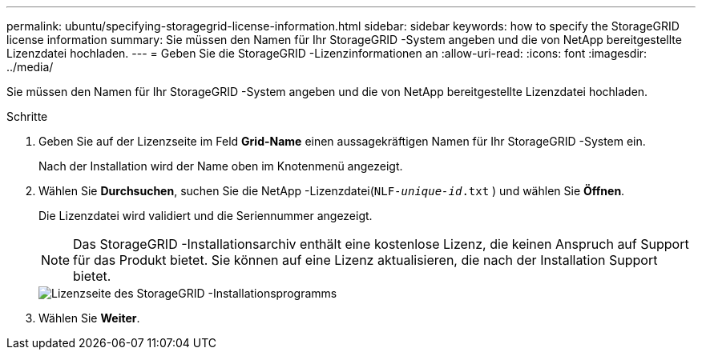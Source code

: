 ---
permalink: ubuntu/specifying-storagegrid-license-information.html 
sidebar: sidebar 
keywords: how to specify the StorageGRID license information 
summary: Sie müssen den Namen für Ihr StorageGRID -System angeben und die von NetApp bereitgestellte Lizenzdatei hochladen. 
---
= Geben Sie die StorageGRID -Lizenzinformationen an
:allow-uri-read: 
:icons: font
:imagesdir: ../media/


[role="lead"]
Sie müssen den Namen für Ihr StorageGRID -System angeben und die von NetApp bereitgestellte Lizenzdatei hochladen.

.Schritte
. Geben Sie auf der Lizenzseite im Feld *Grid-Name* einen aussagekräftigen Namen für Ihr StorageGRID -System ein.
+
Nach der Installation wird der Name oben im Knotenmenü angezeigt.

. Wählen Sie *Durchsuchen*, suchen Sie die NetApp -Lizenzdatei(`NLF-_unique-id_.txt` ) und wählen Sie *Öffnen*.
+
Die Lizenzdatei wird validiert und die Seriennummer angezeigt.

+

NOTE: Das StorageGRID -Installationsarchiv enthält eine kostenlose Lizenz, die keinen Anspruch auf Support für das Produkt bietet.  Sie können auf eine Lizenz aktualisieren, die nach der Installation Support bietet.

+
image::../media/2_gmi_installer_license_page.png[Lizenzseite des StorageGRID -Installationsprogramms]

. Wählen Sie *Weiter*.

